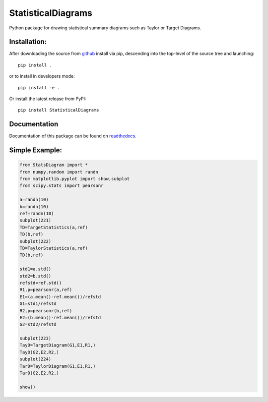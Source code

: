===================
StatisticalDiagrams
===================

Python package for drawing statistical summary diagrams such as Taylor or Target Diagrams.


Installation:
-------------

After downloading the source from github_ install via pip, descending
into the top-level of the source tree
and launching::

  pip install .

or to install in developers mode::

  pip install -e .

Or install the latest release from PyPI::

  pip install StatisticalDiagrams

.. _github: https://github.com/mommebutenschoen/StatisticalDiagrams


Documentation
-------------

Documentation of this package can be found on readthedocs_.

.. _readthedocs: https://statisticaldiagrams.readthedocs.io/


Simple Example:
---------------

.. code-block:: python

  from StatsDiagram import *
  from numpy.random import randn
  from matplotlib.pyplot import show,subplot
  from scipy.stats import pearsonr

  a=randn(10)
  b=randn(10)
  ref=randn(10)
  subplot(221)
  TD=TargetStatistics(a,ref)
  TD(b,ref)
  subplot(222)
  TD=TaylorStatistics(a,ref)
  TD(b,ref)

  std1=a.std()
  std2=b.std()
  refstd=ref.std()
  R1,p=pearsonr(a,ref)
  E1=(a.mean()-ref.mean())/refstd
  G1=std1/refstd
  R2,p=pearsonr(b,ref)
  E2=(b.mean()-ref.mean())/refstd
  G2=std2/refstd

  subplot(223)
  TayD=TargetDiagram(G1,E1,R1,)
  TayD(G2,E2,R2,)
  subplot(224)
  TarD=TaylorDiagram(G1,E1,R1,)
  TarD(G2,E2,R2,)

  show()
